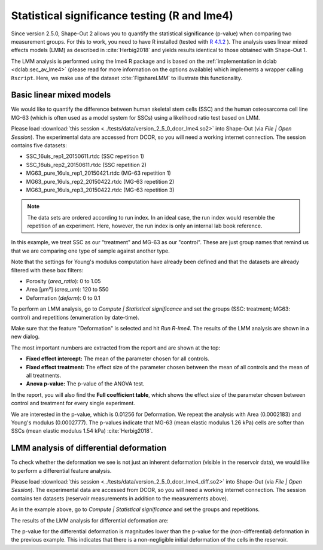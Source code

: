 .. _sec_qg_lme4:

=============================================
Statistical significance testing (R and lme4)
=============================================
Since version 2.5.0, Shape-Out 2 allows you to quantify the statistical
significance (p-value) when comparing two measurement groups. For this to
work, you need to have R installed (tested with
`R 4.1.2 <https://cran.r-project.org>`_ ).
The analysis uses linear mixed effects models (LMM) as described
in :cite:`Herbig2018` and yields results identical to those obtained
with Shape-Out 1.

The LMM analysis is performed using the lme4 R package
and is based on the :ref:`implementation in dclab <dclab:sec_av_lme4>`
(please read for more information on the options available) which implements
a wrapper calling ``Rscript``.
Here, we make use of the dataset :cite:`FigshareLMM` to illustrate this
functionality.


Basic linear mixed models
-------------------------
We would like to quantify the difference between human skeletal stem cells
(SSC) and the human osteosarcoma cell line MG-63 (which is often used as a
model system for SSCs) using a likelihood ratio test based on LMM.

Please load :download:`this session <../tests/data/version_2_5_0_dcor_lme4.so2>`
into Shape-Out (via *File | Open Session*). The experimental data are accessed
from DCOR, so you will need a working internet connection. The session contains
five datasets:

- SSC_16uls_rep1_20150611.rtdc  (SSC repetition 1)
- SSC_16uls_rep2_20150611.rtdc  (SSC repetition 2)
- MG63_pure_16uls_rep1_20150421.rtdc  (MG-63 repetition 1)
- MG63_pure_16uls_rep2_20150422.rtdc  (MG-63 repetition 2)
- MG63_pure_16uls_rep3_20150422.rtdc  (MG-63 repetition 3)

.. note:: The data sets are ordered according to run index. In an ideal case,
    the run index would resemble the repetition of an experiment. Here,
    however, the run index is only an internal lab book reference.


In this example, we treat SSC as our "treatment" and MG-63 as our "control".
These are just group names that remind us that we are comparing one type of
sample against another type.

Note that the settings for Young's modulus computation have already been
defined and that the datasets are already filtered with these box filters:

- Porosity (*area_ratio*): 0 to 1.05
- Area [µm²] (*area_um*): 120 to 550
- Deformation (*deform*): 0 to 0.1

To perform an LMM analysis, go to *Compute | Statistical significance* and
set the groups (SSC: treatment; MG63: control) and repetitions (enumeration
by date-time).

.. image:: scrots/qg_lme4_init.png
    :target: _images/qg_lme4_init.png

Make sure that the feature "Deformation" is selected and hit *Run R-lme4*. The
results of the LMM analysis are shown in a new dialog.

.. image:: scrots/qg_lme4_results.png
    :target: _images/qg_lme4_results.png

The most important numbers are extracted from the report and are shown at
the top:

- **Fixed effect intercept:**
  The mean of the parameter chosen for all controls.

- **Fixed effect treatment:**
  The effect size of the parameter chosen between the mean
  of all controls and the mean of all treatments.

- **Anova p-value:**
  The p-value of the ANOVA test.

In the report, you will also find the **Full coefficient table**, which
shows the effect size of the parameter chosen between control and treatment
for every single experiment.

We are interested in the p-value, which is 0.01256 for
Deformation. We repeat the analysis with Area (0.0002183) and Young's
modulus (0.0002777). The p-values indicate that MG-63 (mean elastic
modulus 1.26 kPa) cells are softer than SSCs (mean elastic modulus 1.54 kPa)
:cite:`Herbig2018`.


LMM analysis of differential deformation
----------------------------------------
To check whether the deformation we see is not just an inherent deformation
(visible in the reservoir data), we would like to perform a differential feature
analysis.

Please load :download:`this session <../tests/data/version_2_5_0_dcor_lme4_diff.so2>`
into Shape-Out (via *File | Open Session*). The experimental data are accessed
from DCOR, so you will need a working internet connection. The session contains
ten datasets (reservoir measurements in addition to the measurements above).

As in the example above, go to *Compute | Statistical significance* and
set the groups and repetitions.

.. image:: scrots/qg_lme4_diff_init.png
    :target: _images/qg_lme4_diff_init.png

The results of the LMM analysis for differential deformation are:

.. image:: scrots/qg_lme4_diff_results.png
    :target: _images/qg_lme4_diff_results.png

The p-value for the differential deformation is magnitudes lower than the
p-value for the (non-differential) deformation in the previous example.
This indicates that there is a non-negligible initial deformation of the
cells in the reservoir.
